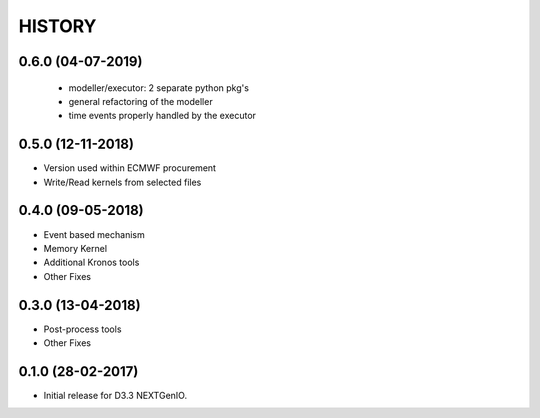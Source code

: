 =======
HISTORY
=======

0.6.0 (04-07-2019)
------------------

 - modeller/executor: 2 separate python pkg's
 - general refactoring of the modeller
 - time events properly handled by the executor


0.5.0 (12-11-2018)
------------------

- Version used within ECMWF procurement
- Write/Read kernels from selected files

0.4.0 (09-05-2018)
------------------

- Event based mechanism
- Memory Kernel
- Additional Kronos tools
- Other Fixes

0.3.0 (13-04-2018)
------------------
- Post-process tools
- Other Fixes

0.1.0 (28-02-2017)
------------------

* Initial release for D3.3 NEXTGenIO.
